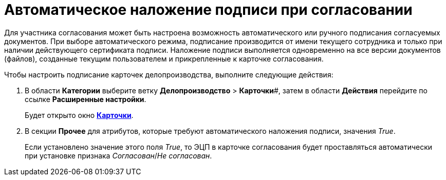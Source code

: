 = Автоматическое наложение подписи при согласовании

Для участника согласования может быть настроена возможность автоматического или ручного подписания согласуемых документов. При выборе автоматического режима, подписание производится от имени текущего сотрудника и только при наличии действующего сертификата подписи. Наложение подписи выполняется одновременно на все версии документов (файлов), созданные текущим пользователем и прикрепленные к карточке согласования.

Чтобы настроить подписание карточек делопроизводства, выполните следующие действия:

. В области *Категории* выберите ветку *Делопроизводство* > *Карточки*#, затем в области *Действия* перейдите по ссылке *Расширенные настройки*.
+
Будет открыто окно xref:OfficeWork_Cards.adoc[*Карточки*].
. В секции *Прочее* для атрибутов, которые требуют автоматического наложения подписи, значения [.keyword .parmname]_True_.
+
Если установлено значение этого поля _True_, то ЭЦП в карточке согласования будет проставляться автоматически при установке признака _Согласован_/_Не согласован_.
